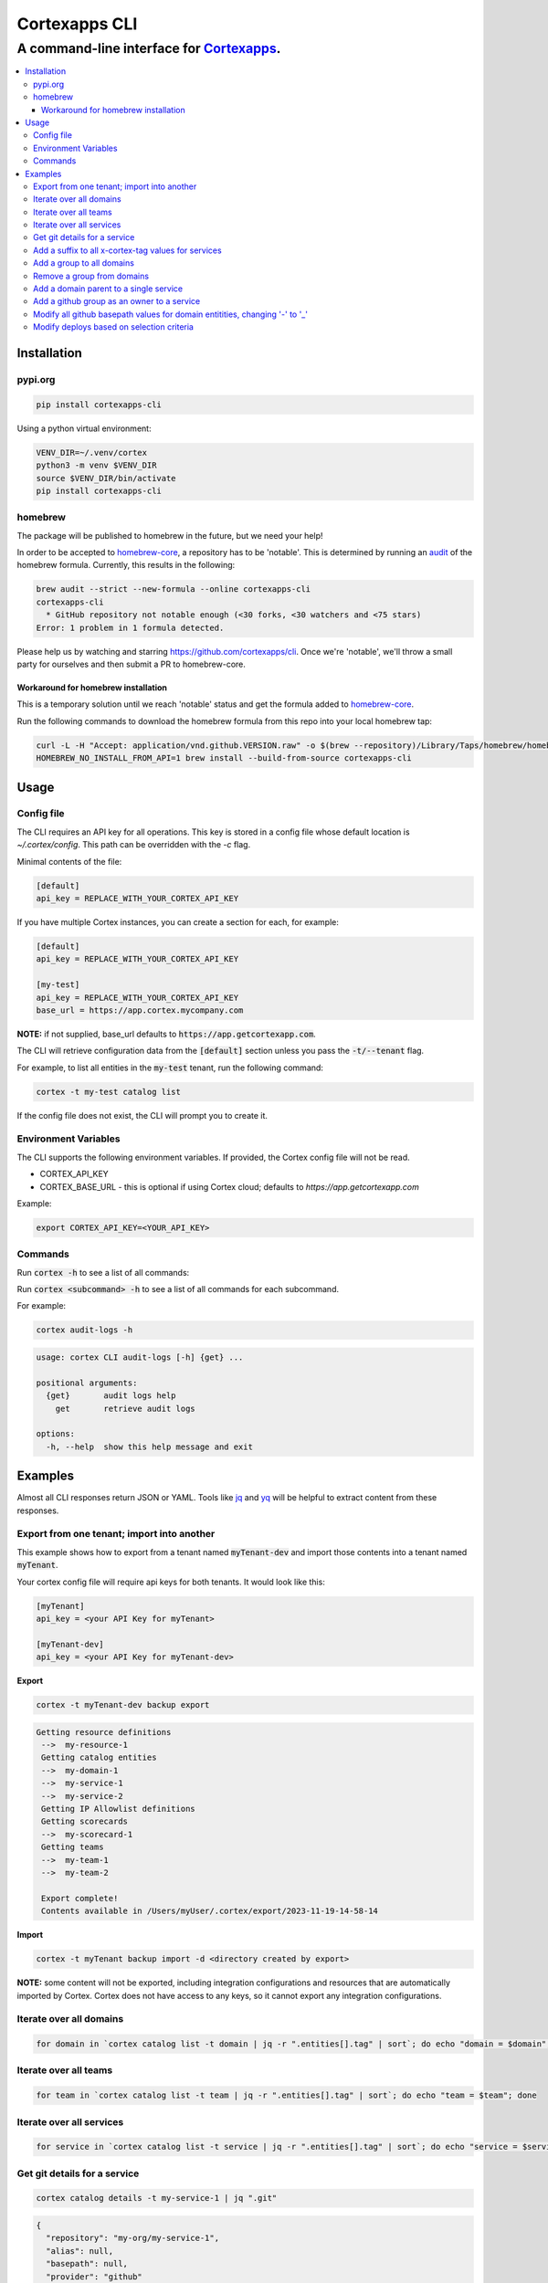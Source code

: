 """""""""""""""""
Cortexapps CLI
"""""""""""""""""
................................................................
A command-line interface for `Cortexapps <https://cortex.io>`_.
................................................................

.. Contents:: |made-with-python| |PyPI version shields.io| |PyPI download month| |PyPI license| |PyPI pyversions|
   :depth: 3


===================
Installation
===================

----------------------
pypi.org
----------------------

.. code:: bash

  pip install cortexapps-cli


Using a python virtual environment:

.. code:: bash

  VENV_DIR=~/.venv/cortex
  python3 -m venv $VENV_DIR
  source $VENV_DIR/bin/activate
  pip install cortexapps-cli


----------------------
homebrew
----------------------

The package will be published to homebrew in the future, but we need your help!

In order to be accepted to `homebrew-core <https://github.com/Homebrew/homebrew-core>`_, a repository has to be 'notable'. This
is determined by running an `audit <https://docs.brew.sh/Adding-Software-to-Homebrew#testing-and-auditing-the-formula>`_
of the homebrew formula.  Currently, this results in the following:

.. code-block::

  brew audit --strict --new-formula --online cortexapps-cli
  cortexapps-cli
    * GitHub repository not notable enough (<30 forks, <30 watchers and <75 stars)
  Error: 1 problem in 1 formula detected.

Please help us by watching and starring https://github.com/cortexapps/cli.  Once we're 'notable', we'll
throw a small party for ourselves and then submit a PR to homebrew-core. 
 
Workaround for homebrew installation
------------------------------------

This is a temporary solution until we reach 'notable' status and get the formula added to `homebrew-core <https://github.com/Homebrew/homebrew-core>`_.

Run the following commands to download the homebrew formula from this repo into your local homebrew tap:

.. code:: bash
                                                                                                          
  curl -L -H "Accept: application/vnd.github.VERSION.raw" -o $(brew --repository)/Library/Taps/homebrew/homebrew-core/Formula/c/cortexapps-cli.rb https://api.github.com/repos/cortexapps/cli/contents/homebrew/cortexapps-cli.rb
  HOMEBREW_NO_INSTALL_FROM_API=1 brew install --build-from-source cortexapps-cli


===================
 Usage
===================

----------------------
Config file
----------------------

The CLI requires an API key for all operations.  This key is stored in a config file whose default location is `~/.cortex/config`.
This path can be overridden with the `-c` flag.

Minimal contents of the file:

.. code-block::

 [default]
 api_key = REPLACE_WITH_YOUR_CORTEX_API_KEY


If you have multiple Cortex instances, you can create a section for each, for example:

.. code-block::

 [default]
 api_key = REPLACE_WITH_YOUR_CORTEX_API_KEY

 [my-test]
 api_key = REPLACE_WITH_YOUR_CORTEX_API_KEY
 base_url = https://app.cortex.mycompany.com

**NOTE:** if not supplied, base_url defaults to :code:`https://app.getcortexapp.com`.

The CLI will retrieve configuration data from the :code:`[default]` section unless you pass the :code:`-t/--tenant` flag.

For example, to list all entities in the :code:`my-test` tenant, run the following command:

.. code:: bash

 cortex -t my-test catalog list


If the config file does not exist, the CLI will prompt you to create it.

----------------------
Environment Variables
----------------------

The CLI supports the following environment variables.  If provided, the Cortex config file will not be read.

- CORTEX_API_KEY
- CORTEX_BASE_URL - this is optional if using Cortex cloud; defaults to `https://app.getcortexapp.com`

Example:

.. code-block::

  export CORTEX_API_KEY=<YOUR_API_KEY>

----------------------
Commands
----------------------

Run :code:`cortex -h` to see a list of all commands:

.. code-block:

 usage: cortex CLI [-h] [-a] [-c CONFIG] [-d] [-n] [-t] [-v]
                   {audit-logs,backup,catalog,custom-data,custom-events,dependencies,deploys,discovery-audit,docs,groups,integrations,ip-allowlist,on-call,packages,plugins,queries,resource-definitions,scorecards,teams-hierarchies,teams}
                   ...

 Cortex command line interface

 positional arguments:
   {audit-logs,backup,catalog,custom-data,custom-events,dependencies,deploys,discovery-audit,docs,groups,integrations,ip-allowlist,on-call,packages,plugins,queries,resource-definitions,scorecards,teams-hierarchies,teams}
                         sub-command help
     audit-logs          audit log commands
     backup              import/export commands
     catalog             catalog commands
     custom-data         custom_data actions
     custom-events       custom events actions
     dependencies        dependencies commands 
     deploys             deploys commands
     discovery-audit     Discovery Audit commands
     docs                OpenAPI doc commands
     groups              groups commands
     integrations        integrations sub-commands
     ip-allowlist        IP Allowlist information
     on-call             get on-call information
     packages            commands to create and modify packages
     plugins             commands to create and access plugins
     queries             run CQL queries
     resource-definitions
                         resource definitions
     scorecards          scorecards API requests
     teams-hierarchies   commands to create and modify team hierarchies
     teams               commands to create and modify teams

 options:
   -h, --help            show this help message and exit
   -a , --cliAlias       get CLI parms from [TENANT.aliases] in config file
   -c CONFIG, --config CONFIG
                         Config location, default = ~/.cortex/config
   -d, --debug           Writes request debug information as JSON to stderr
   -n, --noObfuscate     Do not obfuscate bearer token when debugging
   -t , --tenant         tenant name defined in ~/.cortex/config, defaults to 'default'
   -v, --version         show program's version number and exit

 Type 'man cortex' for additional details.


Run :code:`cortex <subcommand> -h` to see a list of all commands for each subcommand.

For example:

.. code:: bash

 cortex audit-logs -h

.. code-block::

 usage: cortex CLI audit-logs [-h] {get} ...

 positional arguments:
   {get}       audit logs help
     get       retrieve audit logs

 options:
   -h, --help  show this help message and exit


===================
Examples
===================

Almost all CLI responses return JSON or YAML.  Tools like `jq <https://jqlang.github.io/jq/>`_ and `yq <https://mikefarah.gitbook.io/yq/>`_ will be helpful to extract content from these responses.

-------------------------------------------
Export from one tenant; import into another
-------------------------------------------

This example shows how to export from a tenant named :code:`myTenant-dev` and import those contents into a tenant
named :code:`myTenant`.

Your cortex config file will require api keys for both tenants.  It would look like this:

.. code-block::

 [myTenant]
 api_key = <your API Key for myTenant>

 [myTenant-dev]
 api_key = <your API Key for myTenant-dev>


**Export**

.. code:: bash

 cortex -t myTenant-dev backup export

.. code-block::

 Getting resource definitions
  -->  my-resource-1
  Getting catalog entities
  -->  my-domain-1
  -->  my-service-1
  -->  my-service-2
  Getting IP Allowlist definitions
  Getting scorecards
  -->  my-scorecard-1
  Getting teams
  -->  my-team-1
  -->  my-team-2

  Export complete!
  Contents available in /Users/myUser/.cortex/export/2023-11-19-14-58-14

**Import**

.. code:: bash

 cortex -t myTenant backup import -d <directory created by export>


**NOTE:** some content will not be exported, including integration configurations and resources that
are automatically imported by Cortex.  Cortex does not have access to any keys, so it cannot export any
integration configurations.

------------------------
Iterate over all domains
------------------------

.. code:: bash

 for domain in `cortex catalog list -t domain | jq -r ".entities[].tag" | sort`; do echo "domain = $domain"; done

----------------------
Iterate over all teams
----------------------

.. code:: bash

 for team in `cortex catalog list -t team | jq -r ".entities[].tag" | sort`; do echo "team = $team"; done

-------------------------
Iterate over all services
-------------------------

.. code:: bash

 for service in `cortex catalog list -t service | jq -r ".entities[].tag" | sort`; do echo "service = $service"; done

-----------------------------
Get git details for a service
-----------------------------

.. code:: bash

 cortex catalog details -t my-service-1 | jq ".git"

.. code-block::

 {
   "repository": "my-org/my-service-1",
   "alias": null,
   "basepath": null,
   "provider": "github"
 }

----------------------------------------------------
Add a suffix to all x-cortex-tag values for services
----------------------------------------------------

.. code:: bash

 for service in `cortex catalog list -t service | jq -r ".entities[].tag" | sort`; do
    cortex catalog descriptor -y -t ${service} | yq '.info.x-cortex-tag |= . + "-suffix"' | cortex catalog create -f-
 done

This example combines several CLI commands:

- the for loop iterates over all services
- the descriptor for each service is retrieved in YAML format
- the YAML descriptor is piped to yq where the value of :code:`x-cortex-tag` is retrieved and modified to add "-suffix" to the end
- the modified YAML is then piped to the cortex catalog command to update the entity in cortex

**NOTE:** Any cortex commands that accept a file as input can also receive input from stdin by specifying a "-" after the -f
parameter.

--------------------------
Add a group to all domains
--------------------------

.. code:: bash

 for domain in `cortex catalog list -t domain | jq -r ".entities[].tag" | sort`; do
    cortex catalog descriptor -y -t ${domain} | yq -e '.info.x-cortex-groups += [ "my-new-group" ]' | cortex catalog create -f-
 done


---------------------------
Remove a group from domains
---------------------------

.. code:: bash

 for domain in `cortex catalog list -t domain -g my-old-group | jq -r ".entities[].tag" | sort`; do
    cortex catalog descriptor -y -t ${domain} | yq -e '.info.x-cortex-groups -= [ "my-old-group" ]' | cortex catalog create -f-
 done

---------------------------------------
Add a domain parent to a single service
---------------------------------------

.. code:: bash

 cortex catalog descriptor -y -t my-service | yq -e '.info.x-cortex-domain-parents += { "tag": "my-new-domain" }' | cortex catalog create -f-

-------------------------------------------
Add a github group as an owner to a service
-------------------------------------------

.. code:: bash

 cortex catalog descriptor -y -t my-service | yq -e '.info.x-cortex-owners += { "name": "my-org/my-team", "type": "GROUP", "provider": "GITHUB" }' | cortex catalog create -f-

-----------------------------------------------------------------------------
Modify all github basepath values for domain entitities, changing '-' to '_'
-----------------------------------------------------------------------------

.. code:: bash

  for domain in `cortex catalog list -t domain | jq -r ".entities[].tag"`; do 
     cortex catalog descriptor -y -t ${domain} | yq ".info.x-cortex-git.github.basepath |= sub(\"-\", \"_\")" | cortex catalog create -f-
  done

-----------------------------------------------------------------------------
Modify deploys based on selection criteria
-----------------------------------------------------------------------------

This example fixes a typo in the deployment environment field, changing PYPI.org to PyPI.org.

It loops over each selected array elements based on the search criteria, removes the uuid attribute (because that is not included in the payload), 
assigns the environment attribut to the correct value and invokes the CLI with that input.

.. code:: bash

  cortex deploys list -t cli > /tmp/deploys.json
  for uuid in `cat /tmp/deploys.json | jq -r '.deployments[] | select(.environment=="PYPI.org") | .uuid'`
  do
     cat /tmp/deploys.json | jq ".deployments[] | select (.uuid==\"${uuid}\") | del(.uuid) | .environment = \"PyPI.org\"" | cortex deploys update-by-uuid -t cli -u ${uuid} -f-
  done


====================================

.. |PyPI download month| image:: https://img.shields.io/pypi/dm/cortexapps-cli.svg
   :target: https://pypi.python.org/pypi/cortexapps-cli/
.. |PyPI version shields.io| image:: https://img.shields.io/pypi/v/cortexapps-cli.svg
     :target: https://pypi.python.org/pypi/cortexapps-cli/
.. |PyPI license| image:: https://img.shields.io/pypi/l/cortexapps-cli.svg
     :target: https://pypi.python.org/pypi/cortexapps-cli/
.. |PyPI pyversions| image:: https://img.shields.io/pypi/pyversions/cortexapps-cli.svg
     :target: https://pypi.python.org/pypi/cortexapps-cli/
.. |PyPI status| image:: https://img.shields.io/pypi/status/cortexapps-cli.svg
     :target: https://pypi.python.org/pypi/cortexapps-cli/
.. |made-with-python| image:: https://img.shields.io/badge/Made%20with-Python-1f425f.svg
    :target: https://www.python.org/
